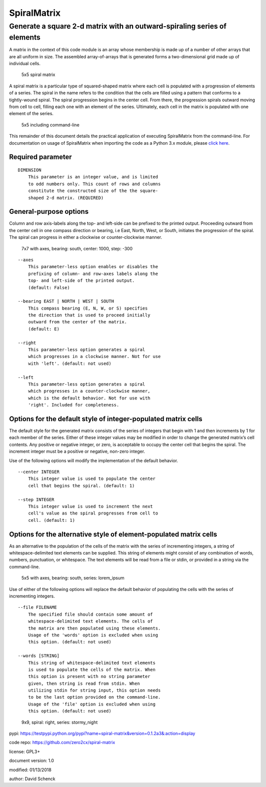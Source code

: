 SpiralMatrix
============

Generate a square 2-d matrix with an outward-spiraling series of elements
-------------------------------------------------------------------------

A matrix in the context of this code module is an array whose membership
is made up of a number of other arrays that are all uniform in size. The
assembled array-of-arrays that is generated forms a two-dimensional grid
made up of individual cells.

.. figure:: https://github.com/zero2cx/spiral-matrix/raw/master/docs/images/spiral_matrix_5.png
   :alt: 5x5 spiral matrix

   5x5 spiral matrix

A spiral matrix is a particular type of squared-shaped matrix where each
cell is populated with a progression of elements of a series. The spiral
in the name refers to the condition that the cells are filled using a
pattern that conforms to a tightly-wound spiral. The spiral progression
begins in the center cell. From there, the progression spirals outward
moving from cell to cell, filling each one with an element of the
series. Ultimately, each cell in the matrix is populated with one
element of the series.

.. figure:: https://github.com/zero2cx/spiral-matrix/raw/master/docs/images/spiral_matrix_5+command_line.png
   :alt: 5x5 including command-line

   5x5 including command-line

This remainder of this document details the practical application of
executing SpiralMatrix from the command-line. For documentation on usage
of SpiralMatrix when importing the code as a Python 3.x module, please
`click here <./docs/SpiralMatrix.rst>`__.

Required parameter
^^^^^^^^^^^^^^^^^^

::

    DIMENSION
        This parameter is an integer value, and is limited
        to odd numbers only. This count of rows and columns
        constitute the constructed size of the the square-
        shaped 2-d matrix. (REQUIRED)

General-purpose options
^^^^^^^^^^^^^^^^^^^^^^^

Column and row axis-labels along the top- and left-side can be prefixed
to the printed output. Proceeding outward from the center cell in one
compass direction or bearing, i.e East, North, West, or South, initiates
the progression of the spiral. The spiral can progress in either a
clockwise or counter-clockwise manner.

.. figure:: https://github.com/zero2cx/spiral-matrix/raw/master/docs/images/spiral_matrix_7+axes+bearing_south+center1000+step-300.png
   :alt: 7x7 with axes, bearing: south, center: 1000, step: -300

   7x7 with axes, bearing: south, center: 1000, step: -300

::

    --axes
        This parameter-less option enables or disables the
        prefixing of column- and row-axes labels along the
        top- and left-side of the printed output.
        (default: False)

    --bearing EAST | NORTH | WEST | SOUTH
        This compass bearing (E, N, W, or S) specifies
        the direction that is used to proceed initially
        outward from the center of the matrix.
        (default: E)

    --right
        This parameter-less option generates a spiral
        which progresses in a clockwise manner. Not for use
        with 'left'. (default: not used)

    --left
        This parameter-less option generates a spiral
        which progresses in a counter-clockwise manner,
        which is the default behavior. Not for use with
        'right'. Included for completeness.

Options for the default style of integer-populated matrix cells
^^^^^^^^^^^^^^^^^^^^^^^^^^^^^^^^^^^^^^^^^^^^^^^^^^^^^^^^^^^^^^^

The default style for the generated matrix consists of the series of
integers that begin with 1 and then increments by 1 for each member of
the series. Either of these integer values may be modified in order to
change the generated matrix’s cell contents. Any positive or negative
integer, or zero, is acceptable to occupy the center cell that begins
the spiral. The increment integer must be a positive or negative,
non-zero integer.

Use of the following options will modify the implementation of the
default behavior.

::

    --center INTEGER
        This integer value is used to populate the center
        cell that begins the spiral. (default: 1)

    --step INTEGER
        This integer value is used to increment the next
        cell's value as the spiral progresses from cell to
        cell. (default: 1)

Options for the alternative style of element-populated matrix cells
^^^^^^^^^^^^^^^^^^^^^^^^^^^^^^^^^^^^^^^^^^^^^^^^^^^^^^^^^^^^^^^^^^^

As an alternative to the population of the cells of the matrix with the
series of incrementing integers, a string of whitespace-delimited text
elements can be supplied. This string of elements might consist of any
combination of words, numbers, punctuation, or whitespace. The text
elements will be read from a file or stdin, or provided in a string via
the command-line.

.. figure:: https://github.com/zero2cx/spiral-matrix/raw/master/docs/images/spiral_matrix_5+axes+bearing_south+right+file_lorem_ipsum.png
   :alt: 5x5 with axes, bearing: south, series: lorem_ipsum

   5x5 with axes, bearing: south, series: lorem_ipsum

Use of either of the following options will replace the default behavior
of populating the cells with the series of incrementing integers.

::

    --file FILENAME
        The specified file should contain some amount of
        whitespace-delimited text elements. The cells of
        the matrix are then populated using these elements.
        Usage of the 'words' option is excluded when using
        this option. (default: not used)

    --words [STRING]
        This string of whitespace-delimited text elements
        is used to populate the cells of the matrix. When
        this option is present with no string parameter
        given, then string is read from stdin. When
        utilizing stdin for string input, this option needs
        to be the last option provided on the command-line.
        Usage of the 'file' option is excluded when using
        this option. (default: not used)

.. figure:: https://github.com/zero2cx/spiral-matrix/raw/master/docs/images/spiral_matrix_9+right+words_stormy_night.png
   :alt: 9x9, spiral: right, series: stormy_night

   9x9, spiral: right, series: stormy_night

pypi: https://testpypi.python.org/pypi?name=spiral-matrix&version=0.1.2a3&:action=display


code repo: https://github.com/zero2cx/spiral-matrix


license: GPL3+


document version: 1.0


modified: 01/13/2018


author: David Schenck

